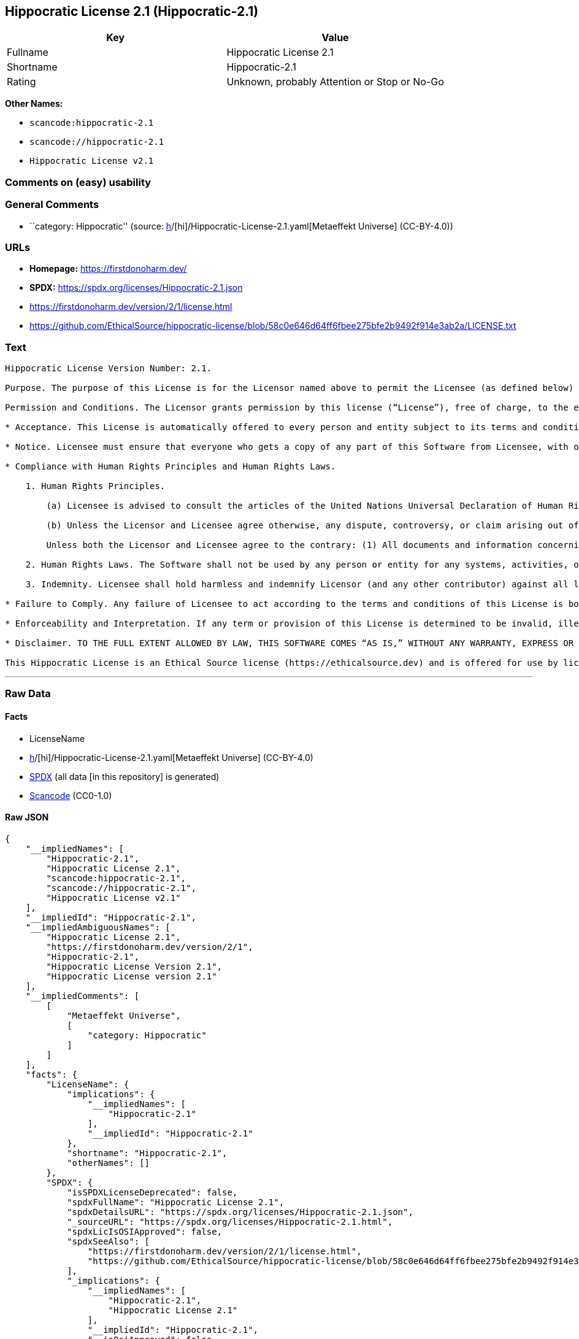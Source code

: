 == Hippocratic License 2.1 (Hippocratic-2.1)

[cols=",",options="header",]
|===
|Key |Value
|Fullname |Hippocratic License 2.1
|Shortname |Hippocratic-2.1
|Rating |Unknown, probably Attention or Stop or No-Go
|===

*Other Names:*

* `scancode:hippocratic-2.1`
* `scancode://hippocratic-2.1`
* `Hippocratic License v2.1`

=== Comments on (easy) usability

=== General Comments

* ``category: Hippocratic'' (source:
https://github.com/org-metaeffekt/metaeffekt-universe/blob/main/src/main/resources/ae-universe/[h]/[hi]/Hippocratic-License-2.1.yaml[Metaeffekt
Universe] (CC-BY-4.0))

=== URLs

* *Homepage:* https://firstdonoharm.dev/
* *SPDX:* https://spdx.org/licenses/Hippocratic-2.1.json
* https://firstdonoharm.dev/version/2/1/license.html
* https://github.com/EthicalSource/hippocratic-license/blob/58c0e646d64ff6fbee275bfe2b9492f914e3ab2a/LICENSE.txt

=== Text

....
Hippocratic License Version Number: 2.1.

Purpose. The purpose of this License is for the Licensor named above to permit the Licensee (as defined below) broad permission, if consistent with Human Rights Laws and Human Rights Principles (as each is defined below), to use and work with the Software (as defined below) within the full scope of Licensor’s copyright and patent rights, if any, in the Software, while ensuring attribution and protecting the Licensor from liability.

Permission and Conditions. The Licensor grants permission by this license (“License”), free of charge, to the extent of Licensor’s rights under applicable copyright and patent law, to any person or entity (the “Licensee”) obtaining a copy of this software and associated documentation files (the “Software”), to do everything with the Software that would otherwise infringe (i) the Licensor’s copyright in the Software or (ii) any patent claims to the Software that the Licensor can license or becomes able to license, subject to all of the following terms and conditions:

* Acceptance. This License is automatically offered to every person and entity subject to its terms and conditions. Licensee accepts this License and agrees to its terms and conditions by taking any action with the Software that, absent this License, would infringe any intellectual property right held by Licensor.

* Notice. Licensee must ensure that everyone who gets a copy of any part of this Software from Licensee, with or without changes, also receives the License and the above copyright notice (and if included by the Licensor, patent, trademark and attribution notice). Licensee must cause any modified versions of the Software to carry prominent notices stating that Licensee changed the Software. For clarity, although Licensee is free to create modifications of the Software and distribute only the modified portion created by Licensee with additional or different terms, the portion of the Software not modified must be distributed pursuant to this License. If anyone notifies Licensee in writing that Licensee has not complied with this Notice section, Licensee can keep this License by taking all practical steps to comply within 30 days after the notice. If Licensee does not do so, Licensee’s License (and all rights licensed hereunder) shall end immediately.

* Compliance with Human Rights Principles and Human Rights Laws.

    1. Human Rights Principles.

        (a) Licensee is advised to consult the articles of the United Nations Universal Declaration of Human Rights and the United Nations Global Compact that define recognized principles of international human rights (the “Human Rights Principles”). Licensee shall use the Software in a manner consistent with Human Rights Principles.

        (b) Unless the Licensor and Licensee agree otherwise, any dispute, controversy, or claim arising out of or relating to (i) Section 1(a) regarding Human Rights Principles, including the breach of Section 1(a), termination of this License for breach of the Human Rights Principles, or invalidity of Section 1(a) or (ii) a determination of whether any Law is consistent or in conflict with Human Rights Principles pursuant to Section 2, below, shall be settled by arbitration in accordance with the Hague Rules on Business and Human Rights Arbitration (the “Rules”); provided, however, that Licensee may elect not to participate in such arbitration, in which event this License (and all rights licensed hereunder) shall end immediately. The number of arbitrators shall be one unless the Rules require otherwise.

        Unless both the Licensor and Licensee agree to the contrary: (1) All documents and information concerning the arbitration shall be public and may be disclosed by any party; (2) The repository referred to under Article 43 of the Rules shall make available to the public in a timely manner all documents concerning the arbitration which are communicated to it, including all submissions of the parties, all evidence admitted into the record of the proceedings, all transcripts or other recordings of hearings and all orders, decisions and awards of the arbitral tribunal, subject only to the arbitral tribunal's powers to take such measures as may be necessary to safeguard the integrity of the arbitral process pursuant to Articles 18, 33, 41 and 42 of the Rules; and (3) Article 26(6) of the Rules shall not apply.

    2. Human Rights Laws. The Software shall not be used by any person or entity for any systems, activities, or other uses that violate any Human Rights Laws.  “Human Rights Laws” means any applicable laws, regulations, or rules (collectively, “Laws”) that protect human, civil, labor, privacy, political, environmental, security, economic, due process, or similar rights; provided, however, that such Laws are consistent and not in conflict with Human Rights Principles (a dispute over the consistency or a conflict between Laws and Human Rights Principles shall be determined by arbitration as stated above).  Where the Human Rights Laws of more than one jurisdiction are applicable or in conflict with respect to the use of the Software, the Human Rights Laws that are most protective of the individuals or groups harmed shall apply.

    3. Indemnity. Licensee shall hold harmless and indemnify Licensor (and any other contributor) against all losses, damages, liabilities, deficiencies, claims, actions, judgments, settlements, interest, awards, penalties, fines, costs, or expenses of whatever kind, including Licensor’s reasonable attorneys’ fees, arising out of or relating to Licensee’s use of the Software in violation of Human Rights Laws or Human Rights Principles.

* Failure to Comply. Any failure of Licensee to act according to the terms and conditions of this License is both a breach of the License and an infringement of the intellectual property rights of the Licensor (subject to exceptions under Laws, e.g., fair use). In the event of a breach or infringement, the terms and conditions of this License may be enforced by Licensor under the Laws of any jurisdiction to which Licensee is subject. Licensee also agrees that the Licensor may enforce the terms and conditions of this License against Licensee through specific performance (or similar remedy under Laws) to the extent permitted by Laws. For clarity, except in the event of a breach of this License, infringement, or as otherwise stated in this License, Licensor may not terminate this License with Licensee.

* Enforceability and Interpretation. If any term or provision of this License is determined to be invalid, illegal, or unenforceable by a court of competent jurisdiction, then such invalidity, illegality, or unenforceability shall not affect any other term or provision of this License or invalidate or render unenforceable such term or provision in any other jurisdiction; provided, however, subject to a court modification pursuant to the immediately following sentence, if any term or provision of this License pertaining to Human Rights Laws or Human Rights Principles is deemed invalid, illegal, or unenforceable against Licensee by a court of competent jurisdiction, all rights in the Software granted to Licensee shall be deemed null and void as between Licensor and Licensee. Upon a determination that any term or provision is invalid, illegal, or unenforceable, to the extent permitted by Laws, the court may modify this License to affect the original purpose that the Software be used in compliance with Human Rights Principles and Human Rights Laws as closely as possible. The language in this License shall be interpreted as to its fair meaning and not strictly for or against any party.

* Disclaimer. TO THE FULL EXTENT ALLOWED BY LAW, THIS SOFTWARE COMES “AS IS,” WITHOUT ANY WARRANTY, EXPRESS OR IMPLIED, AND LICENSOR AND ANY OTHER CONTRIBUTOR SHALL NOT BE LIABLE TO ANYONE FOR ANY DAMAGES OR OTHER LIABILITY ARISING FROM, OUT OF, OR IN CONNECTION WITH THE SOFTWARE OR THIS LICENSE, UNDER ANY KIND OF LEGAL CLAIM.

This Hippocratic License is an Ethical Source license (https://ethicalsource.dev) and is offered for use by licensors and licensees at their own risk, on an “AS IS” basis, and with no warranties express or implied, to the maximum extent permitted by Laws.
....

'''''

=== Raw Data

==== Facts

* LicenseName
* https://github.com/org-metaeffekt/metaeffekt-universe/blob/main/src/main/resources/ae-universe/[h]/[hi]/Hippocratic-License-2.1.yaml[Metaeffekt
Universe] (CC-BY-4.0)
* https://spdx.org/licenses/Hippocratic-2.1.html[SPDX] (all data [in
this repository] is generated)
* https://github.com/nexB/scancode-toolkit/blob/develop/src/licensedcode/data/licenses/hippocratic-2.1.yml[Scancode]
(CC0-1.0)

==== Raw JSON

....
{
    "__impliedNames": [
        "Hippocratic-2.1",
        "Hippocratic License 2.1",
        "scancode:hippocratic-2.1",
        "scancode://hippocratic-2.1",
        "Hippocratic License v2.1"
    ],
    "__impliedId": "Hippocratic-2.1",
    "__impliedAmbiguousNames": [
        "Hippocratic License 2.1",
        "https://firstdonoharm.dev/version/2/1",
        "Hippocratic-2.1",
        "Hippocratic License Version 2.1",
        "Hippocratic License version 2.1"
    ],
    "__impliedComments": [
        [
            "Metaeffekt Universe",
            [
                "category: Hippocratic"
            ]
        ]
    ],
    "facts": {
        "LicenseName": {
            "implications": {
                "__impliedNames": [
                    "Hippocratic-2.1"
                ],
                "__impliedId": "Hippocratic-2.1"
            },
            "shortname": "Hippocratic-2.1",
            "otherNames": []
        },
        "SPDX": {
            "isSPDXLicenseDeprecated": false,
            "spdxFullName": "Hippocratic License 2.1",
            "spdxDetailsURL": "https://spdx.org/licenses/Hippocratic-2.1.json",
            "_sourceURL": "https://spdx.org/licenses/Hippocratic-2.1.html",
            "spdxLicIsOSIApproved": false,
            "spdxSeeAlso": [
                "https://firstdonoharm.dev/version/2/1/license.html",
                "https://github.com/EthicalSource/hippocratic-license/blob/58c0e646d64ff6fbee275bfe2b9492f914e3ab2a/LICENSE.txt"
            ],
            "_implications": {
                "__impliedNames": [
                    "Hippocratic-2.1",
                    "Hippocratic License 2.1"
                ],
                "__impliedId": "Hippocratic-2.1",
                "__isOsiApproved": false,
                "__impliedURLs": [
                    [
                        "SPDX",
                        "https://spdx.org/licenses/Hippocratic-2.1.json"
                    ],
                    [
                        null,
                        "https://firstdonoharm.dev/version/2/1/license.html"
                    ],
                    [
                        null,
                        "https://github.com/EthicalSource/hippocratic-license/blob/58c0e646d64ff6fbee275bfe2b9492f914e3ab2a/LICENSE.txt"
                    ]
                ]
            },
            "spdxLicenseId": "Hippocratic-2.1"
        },
        "Scancode": {
            "otherUrls": [
                "https://github.com/EthicalSource/hippocratic-license/blob/58c0e646d64ff6fbee275bfe2b9492f914e3ab2a/LICENSE.txt"
            ],
            "homepageUrl": "https://firstdonoharm.dev/",
            "shortName": "Hippocratic License v2.1",
            "textUrls": null,
            "text": "Hippocratic License Version Number: 2.1.\n\nPurpose. The purpose of this License is for the Licensor named above to permit the Licensee (as defined below) broad permission, if consistent with Human Rights Laws and Human Rights Principles (as each is defined below), to use and work with the Software (as defined below) within the full scope of Licensorâs copyright and patent rights, if any, in the Software, while ensuring attribution and protecting the Licensor from liability.\n\nPermission and Conditions. The Licensor grants permission by this license (âLicenseâ), free of charge, to the extent of Licensorâs rights under applicable copyright and patent law, to any person or entity (the âLicenseeâ) obtaining a copy of this software and associated documentation files (the âSoftwareâ), to do everything with the Software that would otherwise infringe (i) the Licensorâs copyright in the Software or (ii) any patent claims to the Software that the Licensor can license or becomes able to license, subject to all of the following terms and conditions:\n\n* Acceptance. This License is automatically offered to every person and entity subject to its terms and conditions. Licensee accepts this License and agrees to its terms and conditions by taking any action with the Software that, absent this License, would infringe any intellectual property right held by Licensor.\n\n* Notice. Licensee must ensure that everyone who gets a copy of any part of this Software from Licensee, with or without changes, also receives the License and the above copyright notice (and if included by the Licensor, patent, trademark and attribution notice). Licensee must cause any modified versions of the Software to carry prominent notices stating that Licensee changed the Software. For clarity, although Licensee is free to create modifications of the Software and distribute only the modified portion created by Licensee with additional or different terms, the portion of the Software not modified must be distributed pursuant to this License. If anyone notifies Licensee in writing that Licensee has not complied with this Notice section, Licensee can keep this License by taking all practical steps to comply within 30 days after the notice. If Licensee does not do so, Licenseeâs License (and all rights licensed hereunder) shall end immediately.\n\n* Compliance with Human Rights Principles and Human Rights Laws.\n\n    1. Human Rights Principles.\n\n        (a) Licensee is advised to consult the articles of the United Nations Universal Declaration of Human Rights and the United Nations Global Compact that define recognized principles of international human rights (the âHuman Rights Principlesâ). Licensee shall use the Software in a manner consistent with Human Rights Principles.\n\n        (b) Unless the Licensor and Licensee agree otherwise, any dispute, controversy, or claim arising out of or relating to (i) Section 1(a) regarding Human Rights Principles, including the breach of Section 1(a), termination of this License for breach of the Human Rights Principles, or invalidity of Section 1(a) or (ii) a determination of whether any Law is consistent or in conflict with Human Rights Principles pursuant to Section 2, below, shall be settled by arbitration in accordance with the Hague Rules on Business and Human Rights Arbitration (the âRulesâ); provided, however, that Licensee may elect not to participate in such arbitration, in which event this License (and all rights licensed hereunder) shall end immediately. The number of arbitrators shall be one unless the Rules require otherwise.\n\n        Unless both the Licensor and Licensee agree to the contrary: (1) All documents and information concerning the arbitration shall be public and may be disclosed by any party; (2) The repository referred to under Article 43 of the Rules shall make available to the public in a timely manner all documents concerning the arbitration which are communicated to it, including all submissions of the parties, all evidence admitted into the record of the proceedings, all transcripts or other recordings of hearings and all orders, decisions and awards of the arbitral tribunal, subject only to the arbitral tribunal's powers to take such measures as may be necessary to safeguard the integrity of the arbitral process pursuant to Articles 18, 33, 41 and 42 of the Rules; and (3) Article 26(6) of the Rules shall not apply.\n\n    2. Human Rights Laws. The Software shall not be used by any person or entity for any systems, activities, or other uses that violate any Human Rights Laws.  âHuman Rights Lawsâ means any applicable laws, regulations, or rules (collectively, âLawsâ) that protect human, civil, labor, privacy, political, environmental, security, economic, due process, or similar rights; provided, however, that such Laws are consistent and not in conflict with Human Rights Principles (a dispute over the consistency or a conflict between Laws and Human Rights Principles shall be determined by arbitration as stated above).  Where the Human Rights Laws of more than one jurisdiction are applicable or in conflict with respect to the use of the Software, the Human Rights Laws that are most protective of the individuals or groups harmed shall apply.\n\n    3. Indemnity. Licensee shall hold harmless and indemnify Licensor (and any other contributor) against all losses, damages, liabilities, deficiencies, claims, actions, judgments, settlements, interest, awards, penalties, fines, costs, or expenses of whatever kind, including Licensorâs reasonable attorneysâ fees, arising out of or relating to Licenseeâs use of the Software in violation of Human Rights Laws or Human Rights Principles.\n\n* Failure to Comply. Any failure of Licensee to act according to the terms and conditions of this License is both a breach of the License and an infringement of the intellectual property rights of the Licensor (subject to exceptions under Laws, e.g., fair use). In the event of a breach or infringement, the terms and conditions of this License may be enforced by Licensor under the Laws of any jurisdiction to which Licensee is subject. Licensee also agrees that the Licensor may enforce the terms and conditions of this License against Licensee through specific performance (or similar remedy under Laws) to the extent permitted by Laws. For clarity, except in the event of a breach of this License, infringement, or as otherwise stated in this License, Licensor may not terminate this License with Licensee.\n\n* Enforceability and Interpretation. If any term or provision of this License is determined to be invalid, illegal, or unenforceable by a court of competent jurisdiction, then such invalidity, illegality, or unenforceability shall not affect any other term or provision of this License or invalidate or render unenforceable such term or provision in any other jurisdiction; provided, however, subject to a court modification pursuant to the immediately following sentence, if any term or provision of this License pertaining to Human Rights Laws or Human Rights Principles is deemed invalid, illegal, or unenforceable against Licensee by a court of competent jurisdiction, all rights in the Software granted to Licensee shall be deemed null and void as between Licensor and Licensee. Upon a determination that any term or provision is invalid, illegal, or unenforceable, to the extent permitted by Laws, the court may modify this License to affect the original purpose that the Software be used in compliance with Human Rights Principles and Human Rights Laws as closely as possible. The language in this License shall be interpreted as to its fair meaning and not strictly for or against any party.\n\n* Disclaimer. TO THE FULL EXTENT ALLOWED BY LAW, THIS SOFTWARE COMES âAS IS,â WITHOUT ANY WARRANTY, EXPRESS OR IMPLIED, AND LICENSOR AND ANY OTHER CONTRIBUTOR SHALL NOT BE LIABLE TO ANYONE FOR ANY DAMAGES OR OTHER LIABILITY ARISING FROM, OUT OF, OR IN CONNECTION WITH THE SOFTWARE OR THIS LICENSE, UNDER ANY KIND OF LEGAL CLAIM.\n\nThis Hippocratic License is an Ethical Source license (https://ethicalsource.dev) and is offered for use by licensors and licensees at their own risk, on an âAS ISâ basis, and with no warranties express or implied, to the maximum extent permitted by Laws.\n",
            "category": "Free Restricted",
            "osiUrl": null,
            "owner": "Ethical Source",
            "_sourceURL": "https://github.com/nexB/scancode-toolkit/blob/develop/src/licensedcode/data/licenses/hippocratic-2.1.yml",
            "key": "hippocratic-2.1",
            "name": "Hippocratic License v2.1",
            "spdxId": "Hippocratic-2.1",
            "notes": null,
            "_implications": {
                "__impliedNames": [
                    "scancode://hippocratic-2.1",
                    "Hippocratic License v2.1",
                    "Hippocratic-2.1"
                ],
                "__impliedId": "Hippocratic-2.1",
                "__impliedText": "Hippocratic License Version Number: 2.1.\n\nPurpose. The purpose of this License is for the Licensor named above to permit the Licensee (as defined below) broad permission, if consistent with Human Rights Laws and Human Rights Principles (as each is defined below), to use and work with the Software (as defined below) within the full scope of Licensor’s copyright and patent rights, if any, in the Software, while ensuring attribution and protecting the Licensor from liability.\n\nPermission and Conditions. The Licensor grants permission by this license (“License”), free of charge, to the extent of Licensor’s rights under applicable copyright and patent law, to any person or entity (the “Licensee”) obtaining a copy of this software and associated documentation files (the “Software”), to do everything with the Software that would otherwise infringe (i) the Licensor’s copyright in the Software or (ii) any patent claims to the Software that the Licensor can license or becomes able to license, subject to all of the following terms and conditions:\n\n* Acceptance. This License is automatically offered to every person and entity subject to its terms and conditions. Licensee accepts this License and agrees to its terms and conditions by taking any action with the Software that, absent this License, would infringe any intellectual property right held by Licensor.\n\n* Notice. Licensee must ensure that everyone who gets a copy of any part of this Software from Licensee, with or without changes, also receives the License and the above copyright notice (and if included by the Licensor, patent, trademark and attribution notice). Licensee must cause any modified versions of the Software to carry prominent notices stating that Licensee changed the Software. For clarity, although Licensee is free to create modifications of the Software and distribute only the modified portion created by Licensee with additional or different terms, the portion of the Software not modified must be distributed pursuant to this License. If anyone notifies Licensee in writing that Licensee has not complied with this Notice section, Licensee can keep this License by taking all practical steps to comply within 30 days after the notice. If Licensee does not do so, Licensee’s License (and all rights licensed hereunder) shall end immediately.\n\n* Compliance with Human Rights Principles and Human Rights Laws.\n\n    1. Human Rights Principles.\n\n        (a) Licensee is advised to consult the articles of the United Nations Universal Declaration of Human Rights and the United Nations Global Compact that define recognized principles of international human rights (the “Human Rights Principles”). Licensee shall use the Software in a manner consistent with Human Rights Principles.\n\n        (b) Unless the Licensor and Licensee agree otherwise, any dispute, controversy, or claim arising out of or relating to (i) Section 1(a) regarding Human Rights Principles, including the breach of Section 1(a), termination of this License for breach of the Human Rights Principles, or invalidity of Section 1(a) or (ii) a determination of whether any Law is consistent or in conflict with Human Rights Principles pursuant to Section 2, below, shall be settled by arbitration in accordance with the Hague Rules on Business and Human Rights Arbitration (the “Rules”); provided, however, that Licensee may elect not to participate in such arbitration, in which event this License (and all rights licensed hereunder) shall end immediately. The number of arbitrators shall be one unless the Rules require otherwise.\n\n        Unless both the Licensor and Licensee agree to the contrary: (1) All documents and information concerning the arbitration shall be public and may be disclosed by any party; (2) The repository referred to under Article 43 of the Rules shall make available to the public in a timely manner all documents concerning the arbitration which are communicated to it, including all submissions of the parties, all evidence admitted into the record of the proceedings, all transcripts or other recordings of hearings and all orders, decisions and awards of the arbitral tribunal, subject only to the arbitral tribunal's powers to take such measures as may be necessary to safeguard the integrity of the arbitral process pursuant to Articles 18, 33, 41 and 42 of the Rules; and (3) Article 26(6) of the Rules shall not apply.\n\n    2. Human Rights Laws. The Software shall not be used by any person or entity for any systems, activities, or other uses that violate any Human Rights Laws.  “Human Rights Laws” means any applicable laws, regulations, or rules (collectively, “Laws”) that protect human, civil, labor, privacy, political, environmental, security, economic, due process, or similar rights; provided, however, that such Laws are consistent and not in conflict with Human Rights Principles (a dispute over the consistency or a conflict between Laws and Human Rights Principles shall be determined by arbitration as stated above).  Where the Human Rights Laws of more than one jurisdiction are applicable or in conflict with respect to the use of the Software, the Human Rights Laws that are most protective of the individuals or groups harmed shall apply.\n\n    3. Indemnity. Licensee shall hold harmless and indemnify Licensor (and any other contributor) against all losses, damages, liabilities, deficiencies, claims, actions, judgments, settlements, interest, awards, penalties, fines, costs, or expenses of whatever kind, including Licensor’s reasonable attorneys’ fees, arising out of or relating to Licensee’s use of the Software in violation of Human Rights Laws or Human Rights Principles.\n\n* Failure to Comply. Any failure of Licensee to act according to the terms and conditions of this License is both a breach of the License and an infringement of the intellectual property rights of the Licensor (subject to exceptions under Laws, e.g., fair use). In the event of a breach or infringement, the terms and conditions of this License may be enforced by Licensor under the Laws of any jurisdiction to which Licensee is subject. Licensee also agrees that the Licensor may enforce the terms and conditions of this License against Licensee through specific performance (or similar remedy under Laws) to the extent permitted by Laws. For clarity, except in the event of a breach of this License, infringement, or as otherwise stated in this License, Licensor may not terminate this License with Licensee.\n\n* Enforceability and Interpretation. If any term or provision of this License is determined to be invalid, illegal, or unenforceable by a court of competent jurisdiction, then such invalidity, illegality, or unenforceability shall not affect any other term or provision of this License or invalidate or render unenforceable such term or provision in any other jurisdiction; provided, however, subject to a court modification pursuant to the immediately following sentence, if any term or provision of this License pertaining to Human Rights Laws or Human Rights Principles is deemed invalid, illegal, or unenforceable against Licensee by a court of competent jurisdiction, all rights in the Software granted to Licensee shall be deemed null and void as between Licensor and Licensee. Upon a determination that any term or provision is invalid, illegal, or unenforceable, to the extent permitted by Laws, the court may modify this License to affect the original purpose that the Software be used in compliance with Human Rights Principles and Human Rights Laws as closely as possible. The language in this License shall be interpreted as to its fair meaning and not strictly for or against any party.\n\n* Disclaimer. TO THE FULL EXTENT ALLOWED BY LAW, THIS SOFTWARE COMES “AS IS,” WITHOUT ANY WARRANTY, EXPRESS OR IMPLIED, AND LICENSOR AND ANY OTHER CONTRIBUTOR SHALL NOT BE LIABLE TO ANYONE FOR ANY DAMAGES OR OTHER LIABILITY ARISING FROM, OUT OF, OR IN CONNECTION WITH THE SOFTWARE OR THIS LICENSE, UNDER ANY KIND OF LEGAL CLAIM.\n\nThis Hippocratic License is an Ethical Source license (https://ethicalsource.dev) and is offered for use by licensors and licensees at their own risk, on an “AS IS” basis, and with no warranties express or implied, to the maximum extent permitted by Laws.\n",
                "__impliedURLs": [
                    [
                        "Homepage",
                        "https://firstdonoharm.dev/"
                    ],
                    [
                        null,
                        "https://github.com/EthicalSource/hippocratic-license/blob/58c0e646d64ff6fbee275bfe2b9492f914e3ab2a/LICENSE.txt"
                    ]
                ]
            }
        },
        "Metaeffekt Universe": {
            "spdxIdentifier": "Hippocratic-2.1",
            "shortName": null,
            "category": "Hippocratic",
            "alternativeNames": [
                "Hippocratic License 2.1",
                "https://firstdonoharm.dev/version/2/1",
                "Hippocratic-2.1",
                "Hippocratic License Version 2.1",
                "Hippocratic License version 2.1"
            ],
            "_sourceURL": "https://github.com/org-metaeffekt/metaeffekt-universe/blob/main/src/main/resources/ae-universe/[h]/[hi]/Hippocratic-License-2.1.yaml",
            "otherIds": [
                "scancode:hippocratic-2.1"
            ],
            "canonicalName": "Hippocratic License 2.1",
            "_implications": {
                "__impliedNames": [
                    "Hippocratic License 2.1",
                    "Hippocratic-2.1",
                    "scancode:hippocratic-2.1"
                ],
                "__impliedId": "Hippocratic-2.1",
                "__impliedAmbiguousNames": [
                    "Hippocratic License 2.1",
                    "https://firstdonoharm.dev/version/2/1",
                    "Hippocratic-2.1",
                    "Hippocratic License Version 2.1",
                    "Hippocratic License version 2.1"
                ],
                "__impliedComments": [
                    [
                        "Metaeffekt Universe",
                        [
                            "category: Hippocratic"
                        ]
                    ]
                ]
            }
        }
    },
    "__isOsiApproved": false,
    "__impliedText": "Hippocratic License Version Number: 2.1.\n\nPurpose. The purpose of this License is for the Licensor named above to permit the Licensee (as defined below) broad permission, if consistent with Human Rights Laws and Human Rights Principles (as each is defined below), to use and work with the Software (as defined below) within the full scope of Licensor’s copyright and patent rights, if any, in the Software, while ensuring attribution and protecting the Licensor from liability.\n\nPermission and Conditions. The Licensor grants permission by this license (“License”), free of charge, to the extent of Licensor’s rights under applicable copyright and patent law, to any person or entity (the “Licensee”) obtaining a copy of this software and associated documentation files (the “Software”), to do everything with the Software that would otherwise infringe (i) the Licensor’s copyright in the Software or (ii) any patent claims to the Software that the Licensor can license or becomes able to license, subject to all of the following terms and conditions:\n\n* Acceptance. This License is automatically offered to every person and entity subject to its terms and conditions. Licensee accepts this License and agrees to its terms and conditions by taking any action with the Software that, absent this License, would infringe any intellectual property right held by Licensor.\n\n* Notice. Licensee must ensure that everyone who gets a copy of any part of this Software from Licensee, with or without changes, also receives the License and the above copyright notice (and if included by the Licensor, patent, trademark and attribution notice). Licensee must cause any modified versions of the Software to carry prominent notices stating that Licensee changed the Software. For clarity, although Licensee is free to create modifications of the Software and distribute only the modified portion created by Licensee with additional or different terms, the portion of the Software not modified must be distributed pursuant to this License. If anyone notifies Licensee in writing that Licensee has not complied with this Notice section, Licensee can keep this License by taking all practical steps to comply within 30 days after the notice. If Licensee does not do so, Licensee’s License (and all rights licensed hereunder) shall end immediately.\n\n* Compliance with Human Rights Principles and Human Rights Laws.\n\n    1. Human Rights Principles.\n\n        (a) Licensee is advised to consult the articles of the United Nations Universal Declaration of Human Rights and the United Nations Global Compact that define recognized principles of international human rights (the “Human Rights Principles”). Licensee shall use the Software in a manner consistent with Human Rights Principles.\n\n        (b) Unless the Licensor and Licensee agree otherwise, any dispute, controversy, or claim arising out of or relating to (i) Section 1(a) regarding Human Rights Principles, including the breach of Section 1(a), termination of this License for breach of the Human Rights Principles, or invalidity of Section 1(a) or (ii) a determination of whether any Law is consistent or in conflict with Human Rights Principles pursuant to Section 2, below, shall be settled by arbitration in accordance with the Hague Rules on Business and Human Rights Arbitration (the “Rules”); provided, however, that Licensee may elect not to participate in such arbitration, in which event this License (and all rights licensed hereunder) shall end immediately. The number of arbitrators shall be one unless the Rules require otherwise.\n\n        Unless both the Licensor and Licensee agree to the contrary: (1) All documents and information concerning the arbitration shall be public and may be disclosed by any party; (2) The repository referred to under Article 43 of the Rules shall make available to the public in a timely manner all documents concerning the arbitration which are communicated to it, including all submissions of the parties, all evidence admitted into the record of the proceedings, all transcripts or other recordings of hearings and all orders, decisions and awards of the arbitral tribunal, subject only to the arbitral tribunal's powers to take such measures as may be necessary to safeguard the integrity of the arbitral process pursuant to Articles 18, 33, 41 and 42 of the Rules; and (3) Article 26(6) of the Rules shall not apply.\n\n    2. Human Rights Laws. The Software shall not be used by any person or entity for any systems, activities, or other uses that violate any Human Rights Laws.  “Human Rights Laws” means any applicable laws, regulations, or rules (collectively, “Laws”) that protect human, civil, labor, privacy, political, environmental, security, economic, due process, or similar rights; provided, however, that such Laws are consistent and not in conflict with Human Rights Principles (a dispute over the consistency or a conflict between Laws and Human Rights Principles shall be determined by arbitration as stated above).  Where the Human Rights Laws of more than one jurisdiction are applicable or in conflict with respect to the use of the Software, the Human Rights Laws that are most protective of the individuals or groups harmed shall apply.\n\n    3. Indemnity. Licensee shall hold harmless and indemnify Licensor (and any other contributor) against all losses, damages, liabilities, deficiencies, claims, actions, judgments, settlements, interest, awards, penalties, fines, costs, or expenses of whatever kind, including Licensor’s reasonable attorneys’ fees, arising out of or relating to Licensee’s use of the Software in violation of Human Rights Laws or Human Rights Principles.\n\n* Failure to Comply. Any failure of Licensee to act according to the terms and conditions of this License is both a breach of the License and an infringement of the intellectual property rights of the Licensor (subject to exceptions under Laws, e.g., fair use). In the event of a breach or infringement, the terms and conditions of this License may be enforced by Licensor under the Laws of any jurisdiction to which Licensee is subject. Licensee also agrees that the Licensor may enforce the terms and conditions of this License against Licensee through specific performance (or similar remedy under Laws) to the extent permitted by Laws. For clarity, except in the event of a breach of this License, infringement, or as otherwise stated in this License, Licensor may not terminate this License with Licensee.\n\n* Enforceability and Interpretation. If any term or provision of this License is determined to be invalid, illegal, or unenforceable by a court of competent jurisdiction, then such invalidity, illegality, or unenforceability shall not affect any other term or provision of this License or invalidate or render unenforceable such term or provision in any other jurisdiction; provided, however, subject to a court modification pursuant to the immediately following sentence, if any term or provision of this License pertaining to Human Rights Laws or Human Rights Principles is deemed invalid, illegal, or unenforceable against Licensee by a court of competent jurisdiction, all rights in the Software granted to Licensee shall be deemed null and void as between Licensor and Licensee. Upon a determination that any term or provision is invalid, illegal, or unenforceable, to the extent permitted by Laws, the court may modify this License to affect the original purpose that the Software be used in compliance with Human Rights Principles and Human Rights Laws as closely as possible. The language in this License shall be interpreted as to its fair meaning and not strictly for or against any party.\n\n* Disclaimer. TO THE FULL EXTENT ALLOWED BY LAW, THIS SOFTWARE COMES “AS IS,” WITHOUT ANY WARRANTY, EXPRESS OR IMPLIED, AND LICENSOR AND ANY OTHER CONTRIBUTOR SHALL NOT BE LIABLE TO ANYONE FOR ANY DAMAGES OR OTHER LIABILITY ARISING FROM, OUT OF, OR IN CONNECTION WITH THE SOFTWARE OR THIS LICENSE, UNDER ANY KIND OF LEGAL CLAIM.\n\nThis Hippocratic License is an Ethical Source license (https://ethicalsource.dev) and is offered for use by licensors and licensees at their own risk, on an “AS IS” basis, and with no warranties express or implied, to the maximum extent permitted by Laws.\n",
    "__impliedURLs": [
        [
            "SPDX",
            "https://spdx.org/licenses/Hippocratic-2.1.json"
        ],
        [
            null,
            "https://firstdonoharm.dev/version/2/1/license.html"
        ],
        [
            null,
            "https://github.com/EthicalSource/hippocratic-license/blob/58c0e646d64ff6fbee275bfe2b9492f914e3ab2a/LICENSE.txt"
        ],
        [
            "Homepage",
            "https://firstdonoharm.dev/"
        ]
    ]
}
....

==== Dot Cluster Graph

../dot/Hippocratic-2.1.svg
